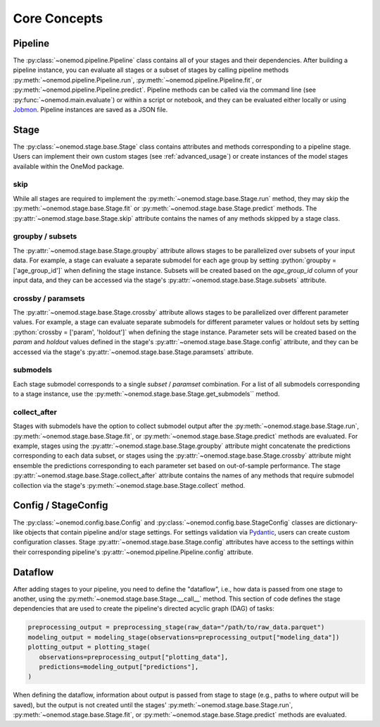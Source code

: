 .. role:: python(code)
   :language: python

Core Concepts
=============

Pipeline
--------
The :py:class:`~onemod.pipeline.Pipeline` class contains all of your
stages and their dependencies. After building a pipeline instance, you
can evaluate all stages or a subset of stages by calling pipeline
methods :py:meth:`~onemod.pipeline.Pipeline.run`,
:py:meth:`~onemod.pipeline.Pipeline.fit`, or
:py:meth:`~onemod.pipeline.Pipeline.predict`. Pipeline methods can be
called via the command line (see :py:func:`~onemod.main.evaluate`) or
within a script or notebook, and they can be evaluated either locally or
using `Jobmon <https://jobmon.readthedocs.io/en/latest/index.html>`_.
Pipeline instances are saved as a JSON file.

Stage
-----
The :py:class:`~onemod.stage.base.Stage` class contains attributes and
methods corresponding to a pipeline stage. Users can implement their
own custom stages (see :ref:`advanced_usage`) or create instances of the
model stages available within the OneMod package.

skip
^^^^
While all stages are required to implement the
:py:meth:`~onemod.stage.base.Stage.run` method, they may skip the
:py:meth:`~onemod.stage.base.Stage.fit` or
:py:meth:`~onemod.stage.base.Stage.predict` methods. The
:py:attr:`~onemod.stage.base.Stage.skip` attribute contains the names of
any methods skipped by a stage class.

groupby / subsets
^^^^^^^^^^^^^^^^^
The :py:attr:`~onemod.stage.base.Stage.groupby` attribute allows stages
to be parallelized over subsets of your input data. For example, a stage
can evaluate a separate submodel for each age group by setting
:python:`groupby = ['age_group_id']` when defining the stage instance.
Subsets will be created based on the `age_group_id` column of your input
data, and they can be accessed via the stage's
:py:attr:`~onemod.stage.base.Stage.subsets` attribute.

crossby / paramsets
^^^^^^^^^^^^^^^^^^^
The :py:attr:`~onemod.stage.base.Stage.crossby` attribute allows stages
to be parallelized over different parameter values. For example, a stage
can evaluate separate submodels for different parameter values or
holdout sets by setting :python:`crossby = ['param', 'holdout']` when
defining the stage instance. Parameter sets will be created based on the
`param` and `holdout` values defined in the stage's
:py:attr:`~onemod.stage.base.Stage.config` attribute, and they can be
accessed via the stage's :py:attr:`~onemod.stage.base.Stage.paramsets`
attribute.

submodels
^^^^^^^^^
Each stage submodel corresponds to a single `subset` / `paramset`
combination. For a list of all submodels corresponding to a stage
instance, use the :py:meth:`~onemod.stage.base.Stage.get_submodels``
method.

collect_after
^^^^^^^^^^^^^
Stages with submodels have the option to collect submodel output after
the :py:meth:`~onemod.stage.base.Stage.run`,
:py:meth:`~onemod.stage.base.Stage.fit`, or
:py:meth:`~onemod.stage.base.Stage.predict` methods are evaluated. For
example, stages using the :py:attr:`~onemod.stage.base.Stage.groupby`
attribute might concatenate the predictions corresponding to each data
subset, or stages using the :py:attr:`~onemod.stage.base.Stage.crossby`
attribute might ensemble the predictions corresponding to each parameter
set based on out-of-sample performance. The stage
:py:attr:`~onemod.stage.base.Stage.collect_after` attribute contains the
names of any methods that require submodel collection via the stage's
:py:meth:`~onemod.stage.base.Stage.collect` method.

Config / StageConfig
--------------------
The :py:class:`~onemod.config.base.Config` and
:py:class:`~onemod.config.base.StageConfig` classes are dictionary-like
objects that contain pipeline and/or stage settings. For settings
validation via `Pydantic <https://docs.pydantic.dev/latest/>`_, users
can create custom configuration classes. Stage
:py:attr:`~onemod.stage.base.Stage.config` attributes have access to
the settings within their corresponding pipeline's
:py:attr:`~onemod.pipeline.Pipeline.config` attribute.

Dataflow
--------
After adding stages to your pipeline, you need to define the "dataflow",
i.e., how data is passed from one stage to another, using the
:py:meth:`~onemod.stage.base.Stage.__call__` method. This section of
code defines the stage dependencies that are used to create the
pipeline's directed acyclic graph (DAG) of tasks:

.. code-block:: python

   preprocessing_output = preprocessing_stage(raw_data="/path/to/raw_data.parquet")
   modeling_output = modeling_stage(observations=preprocessing_output["modeling_data"])
   plotting_output = plotting_stage(
      observations=preprocessing_output["plotting_data"],
      predictions=modeling_output["predictions"],
   )

When defining the dataflow, information about output is passed from
stage to stage (e.g., paths to where output will be saved), but the
output is not created until the stages'
:py:meth:`~onemod.stage.base.Stage.run`,
:py:meth:`~onemod.stage.base.Stage.fit`, or
:py:meth:`~onemod.stage.base.Stage.predict` methods are evaluated.
